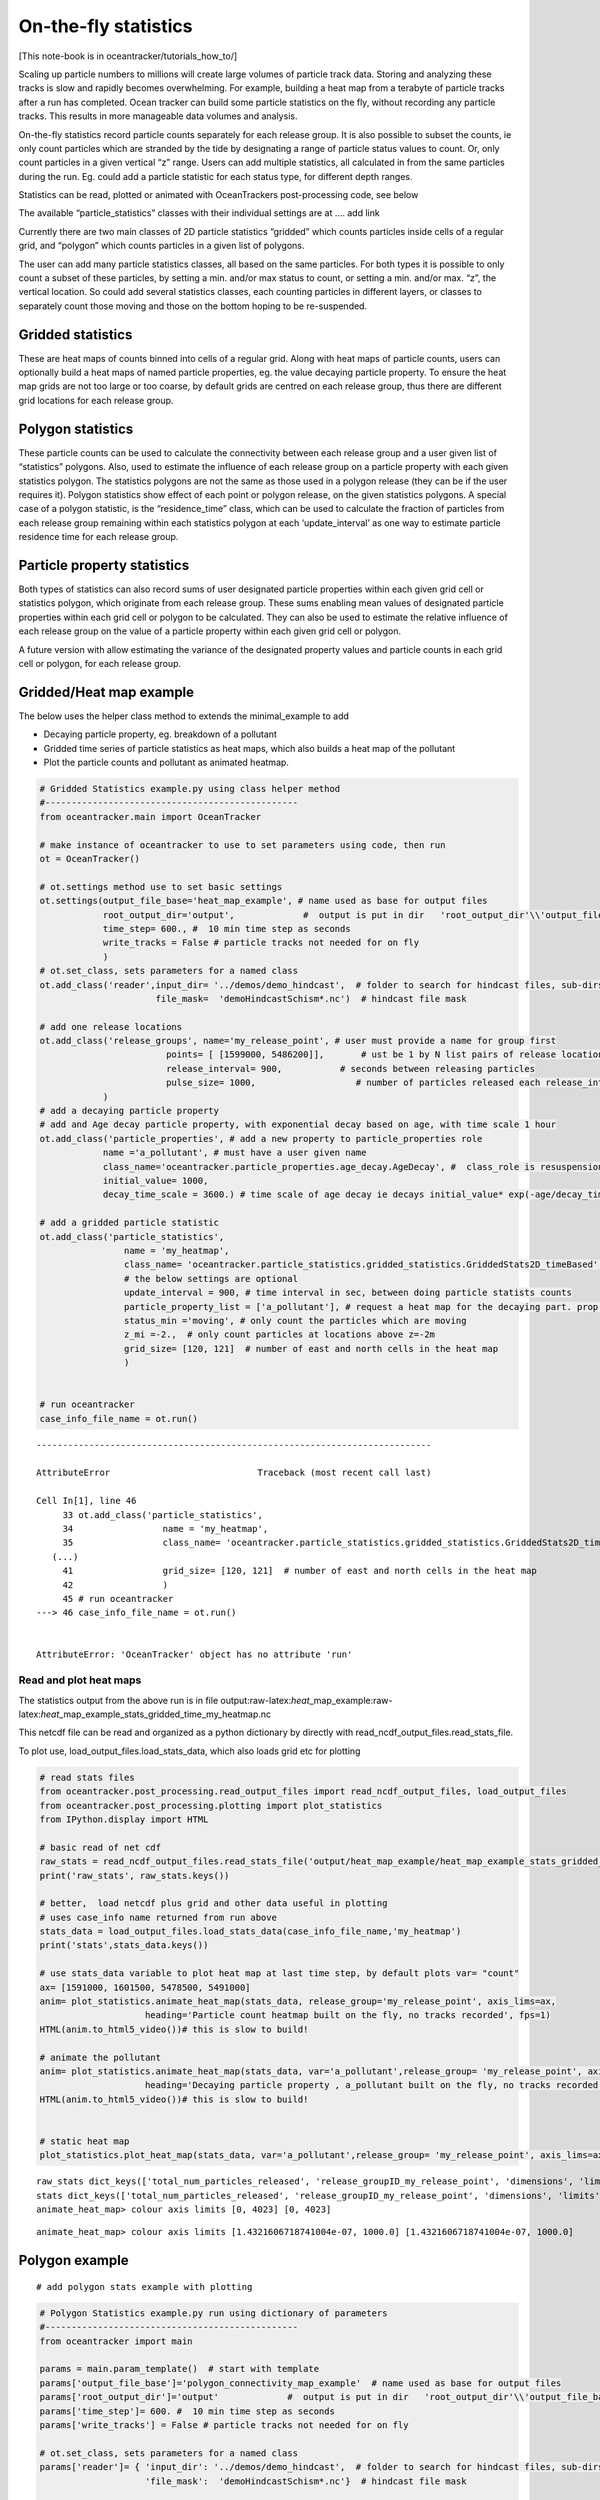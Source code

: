 On-the-fly statistics
=====================

[This note-book is in oceantracker/tutorials_how_to/]

Scaling up particle numbers to millions will create large volumes of
particle track data. Storing and analyzing these tracks is slow and
rapidly becomes overwhelming. For example, building a heat map from a
terabyte of particle tracks after a run has completed. Ocean tracker can
build some particle statistics on the fly, without recording any
particle tracks. This results in more manageable data volumes and
analysis.

On-the-fly statistics record particle counts separately for each release
group. It is also possible to subset the counts, ie only count particles
which are stranded by the tide by designating a range of particle status
values to count. Or, only count particles in a given vertical “z” range.
Users can add multiple statistics, all calculated in from the same
particles during the run. Eg. could add a particle statistic for each
status type, for different depth ranges.

Statistics can be read, plotted or animated with OceanTrackers
post-processing code, see below

The available “particle_statistics” classes with their individual
settings are at …. add link

Currently there are two main classes of 2D particle statistics “gridded”
which counts particles inside cells of a regular grid, and “polygon”
which counts particles in a given list of polygons.

The user can add many particle statistics classes, all based on the same
particles. For both types it is possible to only count a subset of these
particles, by setting a min. and/or max status to count, or setting a
min. and/or max. “z”, the vertical location. So could add several
statistics classes, each counting particles in different layers, or
classes to separately count those moving and those on the bottom hoping
to be re-suspended.

Gridded statistics
------------------

These are heat maps of counts binned into cells of a regular grid. Along
with heat maps of particle counts, users can optionally build a heat
maps of named particle properties, eg. the value decaying particle
property. To ensure the heat map grids are not too large or too coarse,
by default grids are centred on each release group, thus there are
different grid locations for each release group.

Polygon statistics
------------------

These particle counts can be used to calculate the connectivity between
each release group and a user given list of “statistics” polygons. Also,
used to estimate the influence of each release group on a particle
property with each given statistics polygon. The statistics polygons are
not the same as those used in a polygon release (they can be if the user
requires it). Polygon statistics show effect of each point or polygon
release, on the given statistics polygons. A special case of a polygon
statistic, is the “residence_time” class, which can be used to calculate
the fraction of particles from each release group remaining within each
statistics polygon at each ‘update_interval’ as one way to estimate
particle residence time for each release group.

Particle property statistics
----------------------------

Both types of statistics can also record sums of user designated
particle properties within each given grid cell or statistics polygon,
which originate from each release group. These sums enabling mean values
of designated particle properties within each grid cell or polygon to be
calculated. They can also be used to estimate the relative influence of
each release group on the value of a particle property within each given
grid cell or polygon.

A future version with allow estimating the variance of the designated
property values and particle counts in each grid cell or polygon, for
each release group.

Gridded/Heat map example
------------------------

The below uses the helper class method to extends the minimal_example to
add

-  Decaying particle property, eg. breakdown of a pollutant
-  Gridded time series of particle statistics as heat maps, which also
   builds a heat map of the pollutant
-  Plot the particle counts and pollutant as animated heatmap.

.. code:: ipython3

    # Gridded Statistics example.py using class helper method
    #------------------------------------------------
    from oceantracker.main import OceanTracker
    
    # make instance of oceantracker to use to set parameters using code, then run
    ot = OceanTracker()
    
    # ot.settings method use to set basic settings
    ot.settings(output_file_base='heat_map_example', # name used as base for output files
                root_output_dir='output',             #  output is put in dir   'root_output_dir'\\'output_file_base'
                time_step= 600., #  10 min time step as seconds
                write_tracks = False # particle tracks not needed for on fly 
                )
    # ot.set_class, sets parameters for a named class
    ot.add_class('reader',input_dir= '../demos/demo_hindcast',  # folder to search for hindcast files, sub-dirs will, by default, also be searched
                          file_mask=  'demoHindcastSchism*.nc')  # hindcast file mask
    
    # add one release locations 
    ot.add_class('release_groups', name='my_release_point', # user must provide a name for group first
                            points= [ [1599000, 5486200]],       # ust be 1 by N list pairs of release locations
                            release_interval= 900,           # seconds between releasing particles
                            pulse_size= 1000,                   # number of particles released each release_interval
                )
    # add a decaying particle property
    # add and Age decay particle property, with exponential decay based on age, with time scale 1 hour                             
    ot.add_class('particle_properties', # add a new property to particle_properties role
                name ='a_pollutant', # must have a user given name
                class_name='oceantracker.particle_properties.age_decay.AgeDecay', #  class_role is resuspension
                initial_value= 1000,
                decay_time_scale = 3600.) # time scale of age decay ie decays initial_value* exp(-age/decay_time_scale)
    
    # add a gridded particle statistic 
    ot.add_class('particle_statistics', 
                    name = 'my_heatmap',
                    class_name= 'oceantracker.particle_statistics.gridded_statistics.GriddedStats2D_timeBased',
                    # the below settings are optional
                    update_interval = 900, # time interval in sec, between doing particle statists counts 
                    particle_property_list = ['a_pollutant'], # request a heat map for the decaying part. prop. added above
                    status_min ='moving', # only count the particles which are moving 
                    z_mi =-2.,  # only count particles at locations above z=-2m
                    grid_size= [120, 121]  # number of east and north cells in the heat map
                    )
    
    
    # run oceantracker
    case_info_file_name = ot.run()


::


    ---------------------------------------------------------------------------

    AttributeError                            Traceback (most recent call last)

    Cell In[1], line 46
         33 ot.add_class('particle_statistics', 
         34                 name = 'my_heatmap',
         35                 class_name= 'oceantracker.particle_statistics.gridded_statistics.GriddedStats2D_timeBased',
       (...)
         41                 grid_size= [120, 121]  # number of east and north cells in the heat map
         42                 )
         45 # run oceantracker
    ---> 46 case_info_file_name = ot.run()
    

    AttributeError: 'OceanTracker' object has no attribute 'run'


Read and plot heat maps
~~~~~~~~~~~~~~~~~~~~~~~

The statistics output from the above run is in file
output:raw-latex:`\heat`\_map_example:raw-latex:`\heat`\_map_example_stats_gridded_time_my_heatmap.nc

This netcdf file can be read and organized as a python dictionary by
directly with read_ncdf_output_files.read_stats_file.

To plot use, load_output_files.load_stats_data, which also loads grid
etc for plotting

.. code:: ipython3

    # read stats files
    from oceantracker.post_processing.read_output_files import read_ncdf_output_files, load_output_files
    from oceantracker.post_processing.plotting import plot_statistics
    from IPython.display import HTML
    
    # basic read of net cdf
    raw_stats = read_ncdf_output_files.read_stats_file('output/heat_map_example/heat_map_example_stats_gridded_time_my_heatmap.nc')
    print('raw_stats', raw_stats.keys())
    
    # better,  load netcdf plus grid and other data useful in plotting 
    # uses case_info name returned from run above
    stats_data = load_output_files.load_stats_data(case_info_file_name,'my_heatmap')
    print('stats',stats_data.keys())
    
    # use stats_data variable to plot heat map at last time step, by default plots var= "count"
    ax= [1591000, 1601500, 5478500, 5491000] 
    anim= plot_statistics.animate_heat_map(stats_data, release_group='my_release_point', axis_lims=ax,
                        heading='Particle count heatmap built on the fly, no tracks recorded', fps=1)
    HTML(anim.to_html5_video())# this is slow to build!
    
    # animate the pollutant
    anim= plot_statistics.animate_heat_map(stats_data, var='a_pollutant',release_group= 'my_release_point', axis_lims=ax,
                        heading='Decaying particle property , a_pollutant built on the fly, no tracks recorded', fps=1)
    HTML(anim.to_html5_video())# this is slow to build!
    
    
    # static heat map
    plot_statistics.plot_heat_map(stats_data, var='a_pollutant',release_group= 'my_release_point', axis_lims=ax,  heading='a_pollutant at last time step  depth built on the fly, no tracks recorded')


.. parsed-literal::

    raw_stats dict_keys(['total_num_particles_released', 'release_groupID_my_release_point', 'dimensions', 'limits', 'release_groupID', 'release_locations', 'grid_cell_area', 'count_all_particles', 'num_released', 'y', 'sum_a_pollutant', 'release_points', 'number_of_release_points', 'count', 'x', 'is_polygon_release', 'number_released_each_release_group', 'time', 'time_var', 'date', 'stats_type', 'connectivity_matrix', 'a_pollutant'])
    stats dict_keys(['total_num_particles_released', 'release_groupID_my_release_point', 'dimensions', 'limits', 'release_groupID', 'release_locations', 'grid_cell_area', 'count_all_particles', 'num_released', 'y', 'sum_a_pollutant', 'release_points', 'number_of_release_points', 'count', 'x', 'is_polygon_release', 'number_released_each_release_group', 'time', 'time_var', 'date', 'stats_type', 'connectivity_matrix', 'a_pollutant', 'info', 'params', 'release_group_centered_grids', 'particle_status_flags', 'particle_release_groups', 'full_case_params', 'grid'])
    animate_heat_map> colour axis limits [0, 4023] [0, 4023]
    


.. image:: G_onthefly_statistics_files%5CG_onthefly_statistics_4_1.png


.. parsed-literal::

    animate_heat_map> colour axis limits [1.4321606718741004e-07, 1000.0] [1.4321606718741004e-07, 1000.0]
    


.. image:: G_onthefly_statistics_files%5CG_onthefly_statistics_4_3.png



.. image:: G_onthefly_statistics_files%5CG_onthefly_statistics_4_4.png


Polygon example
---------------

::

   # add polygon stats example with plotting

.. code:: ipython3

    # Polygon Statistics example.py run using dictionary of parameters
    #------------------------------------------------
    from oceantracker import main
    
    params = main.param_template()  # start with template
    params['output_file_base']='polygon_connectivity_map_example'  # name used as base for output files
    params['root_output_dir']='output'             #  output is put in dir   'root_output_dir'\\'output_file_base'
    params['time_step']= 600. #  10 min time step as seconds
    params['write_tracks'] = False # particle tracks not needed for on fly 
    
    # ot.set_class, sets parameters for a named class
    params['reader']= { 'input_dir': '../demos/demo_hindcast',  # folder to search for hindcast files, sub-dirs will, by default, also be searched
                        'file_mask':  'demoHindcastSchism*.nc'}  # hindcast file mask
    
    # add one release locations 
    params['release_groups']['my_release_point']={ # user must provide a name for group first
                            'points': [ [1599000, 5486200]],       # ust be 1 by N list pairs of release locations
                            'release_interval': 900,           # seconds between releasing particles
                            'pulse_size': 1000,                   # number of particles released each release_interval
                }
    
    # add a gridded particle statistic 
    params['particle_statistics']['my_polygon']= {
                    'class_name': 'oceantracker.particle_statistics.polygon_statistics.PolygonStats2D_timeBased',
                    'polygon_list': [{'points': [   [1597682.1237, 5489972.7479],# list of one or more polygons
                                                    [1598604.1667, 5490275.5488],
                                                    [1598886.4247, 5489464.0424],
                                                    [1597917.3387, 5489000],
                                                    [1597300, 5489000], [1597682.1237, 5489972.7479]
                                                    ]                                         
                                      }],
                    # the below settings are optional
                    'update_interval': 900, # time interval in sec, between doing particle statists counts 
                    'status_min':'moving', # only count the particles which are moving 
                    }
    
    # run oceantracker
    poly_case_info_file_name = main.run(params)


.. parsed-literal::

    main: --------------------------------------------------------------------------
    main: OceanTracker- preliminary setup
    main:      Python version: 3.10.9 | packaged by conda-forge | (main, Jan 11 2023, 15:15:40) [MSC v.1916 64 bit (AMD64)]
    main:   - found hydro-model files of type SCHISIM
    main:       -  sorted hyrdo-model files in time order,	  0.007 sec
    main:     >>> Note: output is in dir= e:\H_Local_drive\ParticleTracking\oceantracker\tutorials_how_to\output\polygon_connectivity_map_example
    main:     >>> Note: to help with debugging, parameters as given by user  are in "polygon_connectivity_map_example_raw_user_params.json"
    C000: --------------------------------------------------------------------------
    C000: Starting case number   0,  polygon_connectivity_map_example at 2023-06-21T17:05:37.609665
    C000: --------------------------------------------------------------------------
    C000:       -  built node to triangles map,	  0.000 sec
    C000:       -  built triangle adjacency matrix,	  0.000 sec
    C000:       -  found boundary triangles,	  0.000 sec
    C000:       -  built domain and island outlines,	  0.632 sec
    C000:       -  calculated triangle areas,	  0.000 sec
    C000:   Finished grid setup
    C000:       -  set up release_groups,	  0.000 sec
    C000:       -  built barycentric-transform matrix,	  0.000 sec
    C000:       -  initial set up of core classes,	  0.016 sec
    C000:       -  final set up of core classes,	  0.001 sec
    C000:       -  created particle properties derived from fields,	  0.003 sec
    C000: >>> Note: No open boundaries requested, as run_params["open_boundary_type"] = 0
    C000:       Hint: Requires list of open boundary nodes not in hydro model, eg for Schism this can be read from hgrid file to named in reader params and run_params["open_boundary_type"] = 1
    C000: --------------------------------------------------------------------------
    C000:   - Starting polygon_connectivity_map_example,  duration: 0 days 23 hrs 0 min 0 sec
    C000:       -  Initialized Solver Class,	  0.000 sec
    C000: 00% step 0000:H0000b00-01 Day +00 00:00 2017-01-01 00:30:00: Rel.:   1,000: Active:01000 M:01000 S:00000  B:00000 D:000 O:00 N:000 Buffer:1000 -  0% step time =  2.2 ms
    C000:   - Reading-file-00  demoHindcastSchism3D.nc, steps in file  24, steps  available 000:023, reading  24 of 48 steps,  for hydo-model time steps 00:23,  from file offsets 00:23,  into ring buffer offsets 000:023 
    C000:       -  read  24 time steps in  0.0 sec
    C000:   - opening tracks output to : polygon_connectivity_map_example_tracks_compact.nc
    C000: 04% step 0006:H0001b01-02 Day +00 01:00 2017-01-01 01:30:00: Rel.:   5,000: Active:05000 M:04769 S:00000  B:00231 D:000 O:00 N:000 Buffer:5000 -  1% step time =  1.5 ms
    C000: 09% step 0012:H0002b02-03 Day +00 02:00 2017-01-01 02:30:00: Rel.:   9,000: Active:09000 M:08527 S:00001  B:00472 D:000 O:00 N:000 Buffer:9000 -  2% step time =  1.5 ms
    C000: 13% step 0018:H0003b03-04 Day +00 03:00 2017-01-01 03:30:00: Rel.:  13,000: Active:13000 M:12234 S:00137  B:00629 D:000 O:00 N:000 Buffer:13000 -  3% step time =  1.7 ms
    C000: 17% step 0024:H0004b04-05 Day +00 04:00 2017-01-01 04:30:00: Rel.:  17,000: Active:17000 M:16185 S:00137  B:00678 D:000 O:00 N:000 Buffer:17000 -  3% step time =  1.6 ms
    C000: 22% step 0030:H0005b05-06 Day +00 05:00 2017-01-01 05:30:00: Rel.:  21,000: Active:21000 M:20106 S:00137  B:00757 D:000 O:00 N:000 Buffer:21000 -  4% step time =  1.6 ms
    C000: 26% step 0036:H0006b06-07 Day +00 06:00 2017-01-01 06:30:00: Rel.:  25,000: Active:25000 M:24027 S:00137  B:00836 D:000 O:00 N:000 Buffer:25000 -  5% step time =  1.6 ms
    C000: 30% step 0042:H0007b07-08 Day +00 07:00 2017-01-01 07:30:00: Rel.:  29,000: Active:29000 M:27698 S:00137  B:01165 D:000 O:00 N:000 Buffer:29000 -  6% step time =  1.7 ms
    C000: 35% step 0048:H0008b08-09 Day +00 08:00 2017-01-01 08:30:00: Rel.:  33,000: Active:33000 M:31466 S:00137  B:01397 D:000 O:00 N:000 Buffer:33000 -  7% step time =  1.7 ms
    C000: 39% step 0054:H0009b09-10 Day +00 09:00 2017-01-01 09:30:00: Rel.:  37,000: Active:37000 M:35538 S:00001  B:01461 D:000 O:00 N:000 Buffer:37000 -  7% step time =  1.8 ms
    C000: 43% step 0060:H0010b10-11 Day +00 10:00 2017-01-01 10:30:00: Rel.:  41,000: Active:41000 M:39256 S:00000  B:01744 D:000 O:00 N:000 Buffer:41000 -  8% step time =  1.8 ms
    C000: 48% step 0066:H0011b11-12 Day +00 11:00 2017-01-01 11:30:00: Rel.:  45,000: Active:45000 M:42987 S:00000  B:02013 D:000 O:00 N:000 Buffer:45000 -  9% step time =  1.8 ms
    C000: 52% step 0072:H0012b12-13 Day +00 12:00 2017-01-01 12:30:00: Rel.:  49,000: Active:49000 M:46934 S:00000  B:02066 D:000 O:00 N:000 Buffer:49000 - 10% step time =  1.8 ms
    C000: 57% step 0078:H0012b12-13 Day +00 13:00 2017-01-01 13:30:00: Rel.:  53,000: Active:53000 M:50865 S:00000  B:02135 D:000 O:00 N:000 Buffer:53000 - 11% step time =  1.8 ms
    C000: 61% step 0084:H0014b14-15 Day +00 14:00 2017-01-01 14:30:00: Rel.:  57,000: Active:57000 M:54566 S:00389  B:02045 D:000 O:00 N:000 Buffer:57000 - 11% step time =  1.8 ms
    C000: 65% step 0090:H0015b15-16 Day +00 15:00 2017-01-01 15:30:00: Rel.:  61,000: Active:61000 M:58430 S:00708  B:01862 D:000 O:00 N:000 Buffer:61000 - 12% step time =  1.8 ms
    C000: 70% step 0096:H0016b16-17 Day +00 16:00 2017-01-01 16:30:00: Rel.:  65,000: Active:65000 M:62521 S:00706  B:01773 D:000 O:00 N:000 Buffer:65000 - 13% step time =  1.8 ms
    C000: 74% step 0102:H0017b17-18 Day +00 17:00 2017-01-01 17:30:00: Rel.:  69,000: Active:69000 M:66368 S:00706  B:01926 D:000 O:00 N:000 Buffer:69000 - 14% step time =  1.8 ms
    C000: 78% step 0108:H0018b18-19 Day +00 18:00 2017-01-01 18:30:00: Rel.:  73,000: Active:73000 M:70090 S:00706  B:02204 D:000 O:00 N:000 Buffer:73000 - 15% step time =  1.8 ms
    C000: 83% step 0114:H0019b19-20 Day +00 19:00 2017-01-01 19:30:00: Rel.:  77,000: Active:77000 M:73799 S:00706  B:02495 D:000 O:00 N:000 Buffer:77000 - 15% step time =  1.9 ms
    C000: 87% step 0120:H0020b20-21 Day +00 20:00 2017-01-01 20:30:00: Rel.:  81,000: Active:81000 M:77447 S:00706  B:02847 D:000 O:00 N:000 Buffer:81000 - 16% step time =  1.9 ms
    C000: 91% step 0126:H0021b21-22 Day +00 21:00 2017-01-01 21:30:00: Rel.:  85,000: Active:85000 M:81374 S:00368  B:03258 D:000 O:00 N:000 Buffer:85000 - 17% step time =  1.9 ms
    C000: 96% step 0132:H0022b22-23 Day +00 22:00 2017-01-01 22:30:00: Rel.:  89,000: Active:89000 M:85175 S:00000  B:03825 D:000 O:00 N:000 Buffer:89000 - 18% step time =  1.9 ms
    C000: 99% step 0137:H0022b22-23 Day +00 22:50 2017-01-01 23:20:00: Rel.:  91,000: Active:91000 M:87051 S:00000  B:03949 D:000 O:00 N:000 Buffer:91000 - 18% step time = 126.2 ms
    C000: >>> Note: No open boundaries requested, as run_params["open_boundary_type"] = 0
    C000:       Hint: Requires list of open boundary nodes not in hydro model, eg for Schism this can be read from hgrid file to named in reader params and run_params["open_boundary_type"] = 1
    C000:   -  Triangle walk summary: Of  31,132,960 particles located  0, walks were too long and were retried,  of these  0 failed after retrying and were discarded
    C000: --------------------------------------------------------------------------
    C000:   - Finished case number   0,  polygon_connectivity_map_example started: 2023-06-21 17:05:37.608665, ended: 2023-06-21 17:05:48.162064
    C000:       Elapsed time =0:00:10.553399
    C000: --------------------------------------------------------------------------
    main:     >>> Note: run summary with case file names   "polygon_connectivity_map_example_runInfo.json"
    main:     >>> Note: output is in dir= e:\H_Local_drive\ParticleTracking\oceantracker\tutorials_how_to\output\polygon_connectivity_map_example
    main:     >>> Note: to help with debugging, parameters as given by user  are in "polygon_connectivity_map_example_raw_user_params.json"
    main:     >>> Note: run summary with case file names   "polygon_connectivity_map_example_runInfo.json"
    main: --------------------------------------------------------------------------
    main: OceanTracker summary:  elapsed time =0:00:10.665271
    main:       Cases -   0 errors,   0 warnings,   2 notes, check above
    main:       Helper-   0 errors,   0 warnings,   0 notes, check above
    main:       Main  -   0 errors,   0 warnings,   3 notes, check above
    main: --------------------------------------------------------------------------
    

Read polygon/connectivity statistics
------------------------------------

.. code:: ipython3

    #Read polygon stats and calculate connectivity matrix 
    from oceantracker.post_processing.read_output_files import load_output_files
    
    poly_stats_data = load_output_files.load_stats_data(poly_case_info_file_name,'my_polygon')
    print('stats',poly_stats_data.keys())
    
    import matplotlib.pyplot as plt
    plt.plot(poly_stats_data['date'], poly_stats_data['connectivity_matrix'][:,0,0])
    plt.title('Connectivity time series between release point and polygon')
    
    #print(poly_stats_data['date'])


.. parsed-literal::

    stats dict_keys(['total_num_particles_released', 'release_groupID_my_release_point', 'dimensions', 'limits', 'release_groupID', 'release_locations', 'count_all_particles', 'num_released', 'release_points', 'number_of_release_points', 'count', 'is_polygon_release', 'number_released_each_release_group', 'time', 'time_var', 'date', 'stats_type', 'connectivity_matrix', 'info', 'params', 'release_group_centered_grids', 'polygon_list', 'particle_status_flags', 'particle_release_groups', 'full_case_params', 'grid'])
    



.. parsed-literal::

    Text(0.5, 1.0, 'Connectivity time series between release point and polygon')




.. image:: G_onthefly_statistics_files%5CG_onthefly_statistics_8_2.png


Time verses Age statistics
--------------------------

Both gridded and polygon statistics come in two types, “time” and “age”.

-  “time” statistics are time series, or snapshots, of particle numbers
   and particle properties at a time interval given by
   “calculation_interval” parameter. Eg. gridded stats showing how the
   heat map of a source’s plume evolves over time.

-  “age” statistics are particle counts and properties binned by
   particle age. The result are age based histograms of counts or
   particle proprieties. This is useful to give numbers in each age band
   arriving at a given grid cell or polygon, from each release group.
   Eg. counting how many larvae are old enough to settle in a polygon or
   grid cell from each potential source location.
